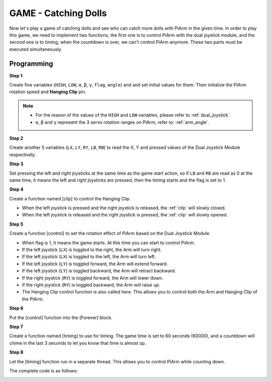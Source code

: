 GAME - Catching Dolls
==============================

Now let's play a game of catching dolls and see who can catch more dolls with PiArm in the given time.
In order to play this game, we need to implement two functions, the first one is to control PiArm with the dual joystick module, and the second one is to timing, when the countdown is over, we can't control PiArm anymore. These two parts must be executed simultaneously.

.. image:: img/clip_usage.jpg
    :width: 500
    :align: center

Programming
----------------

**Step 1**

Create five variables (``HIGH``, ``LOW``, ``α``, ``β``, ``γ``, ``flag``, ``angle``) and and set initial values for them. Then initialize the PiArm rotation speed and **Hanging Clip** pin.

.. note::

    * For the reason of the values of the ``HIGH`` and ``LOW`` variables, please refer to :ref:`dual_joystick`.
    * ``α``, ``β`` and ``γ`` represent the 3 servo rotation ranges on PiArm, refer to: :ref:`arm_angle`.

.. image:: img/doll1.png


**Step 2**

Create another 5 variables (``LX``, ``LY``, ``RY``, ``LB``, ``RB``) to read the X, Y and pressed values of the Dual Joystick Module respectively.

.. image:: img/joystick.png
    :width: 400
    :align: center

.. image:: img/doll2.png

**Step 3**


Set pressing the left and right joysticks at the same time as the game start action, so if ``LB`` and ``RB`` are read as 0 at the same time, it means the left and right joysticks are pressed, then the timing starts and the flag is set to 1.

.. image:: img/doll3.png

**Step 4**

Create a function named [clip] to control the Hanging Clip.

* When the left joystick is pressed and the right joystick is released, the :ref:`clip` will slowly closed.
* When the left joystick is released and the right joystick is pressed, the :ref:`clip` will  slowly opened.

.. image:: img/doll4.png

**Step 5**

Create a function [control] to set the rotation effect of PiArm based on the Dual Joystick Module.

* When flag is 1, it means the game starts. At this time you can start to control PiArm.

* If the left joystick (``LX``) is toggled to the right, the Arm will turn right.
* If the left joystick (``LX``) is toggled to the left, the Arm will turn left.
* If the left joystick (``LY``) is toggled forward, the Arm will extend forward.
* If the left joystick (``LY``) is toggled backward, the Arm will retract backward.
* If the right joystick (``RY``) is toggled forward, the Arm will lower down.
* If the right joystick (``RY``) is toggled backward, the Arm will raise up.

* The Hanging Clip control function is also called here. This allows you to control both the Arm and Hanging Clip of the PiArm.


.. image:: img/doll5.png

**Step 6**

Put the [control] function into the [Forever] block.

.. image:: img/doll55.png

**Step 7**

Create a function named [timing] to use for timing. The game time is set to 60 seconds (60000), and a countdown will chime in the last 3 seconds to let you know that time is almost up.

.. image:: img/doll6.png

**Step 8**

Let the [timing] function run in a separate thread. This allows you to control PiArm while counting down.

.. image:: img/doll7.png
    :width: 800





The complete code is as follows:

.. image:: img/doll.png
    :width: 800

.. image:: img/doll0.png
    :width: 800